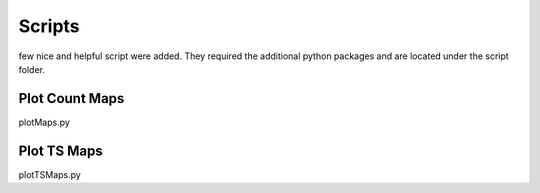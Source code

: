 .. _script:

Scripts
========

few nice and helpful script were added. They required the additional python packages and are located under the script folder.


Plot Count Maps
------------------

plotMaps.py

Plot TS Maps
------------------

plotTSMaps.py


